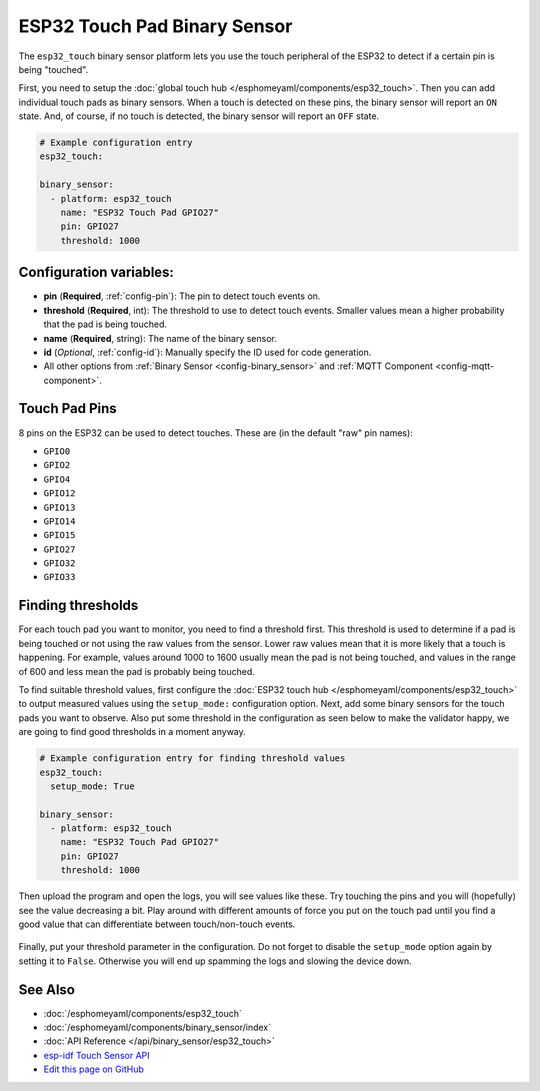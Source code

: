 ESP32 Touch Pad Binary Sensor
=============================

.. seo::
    :description: Instructions for setting up the touch pad on the ESP32.
    :image: touch.svg

The ``esp32_touch`` binary sensor platform lets you use the touch peripheral of the
ESP32 to detect if a certain pin is being "touched".

First, you need to setup the :doc:`global touch hub </esphomeyaml/components/esp32_touch>`. Then
you can add individual touch pads as binary sensors. When a touch is detected on these pins, the binary
sensor will report an ``ON`` state. And, of course, if no touch is detected, the binary sensor will report
an ``OFF`` state.

.. figure:: images/esp32_touch-ui.png
    :align: center
    :width: 80.0%

.. code:: yaml

    # Example configuration entry
    esp32_touch:

    binary_sensor:
      - platform: esp32_touch
        name: "ESP32 Touch Pad GPIO27"
        pin: GPIO27
        threshold: 1000

Configuration variables:
------------------------

-  **pin** (**Required**, :ref:`config-pin`): The pin to detect touch
   events on.
-  **threshold** (**Required**, int): The threshold to use to detect touch events. Smaller values mean
   a higher probability that the pad is being touched.
-  **name** (**Required**, string): The name of the binary sensor.
-  **id** (*Optional*,
   :ref:`config-id`): Manually specify
   the ID used for code generation.
-  All other options from :ref:`Binary Sensor <config-binary_sensor>`
   and :ref:`MQTT Component <config-mqtt-component>`.

Touch Pad Pins
--------------

8 pins on the ESP32 can be used to detect touches. These are (in the default "raw" pin names):

-  ``GPIO0``
-  ``GPIO2``
-  ``GPIO4``
-  ``GPIO12``
-  ``GPIO13``
-  ``GPIO14``
-  ``GPIO15``
-  ``GPIO27``
-  ``GPIO32``
-  ``GPIO33``

Finding thresholds
------------------

For each touch pad you want to monitor, you need to find a threshold first. This threshold is
used to determine if a pad is being touched or not using the raw values from the sensor. Lower
raw values mean that it is more likely that a touch is happening. For example, values around
1000 to 1600 usually mean the pad is not being touched, and values in the range of 600 and less
mean the pad is probably being touched.

To find suitable threshold values, first configure the :doc:`ESP32 touch hub </esphomeyaml/components/esp32_touch>`
to output measured values using the ``setup_mode:`` configuration option. Next, add some binary sensors
for the touch pads you want to observe. Also put some threshold in the configuration as seen below
to make the validator happy, we are going to find good thresholds in a moment anyway.

.. code:: yaml

    # Example configuration entry for finding threshold values
    esp32_touch:
      setup_mode: True

    binary_sensor:
      - platform: esp32_touch
        name: "ESP32 Touch Pad GPIO27"
        pin: GPIO27
        threshold: 1000

Then upload the program and open the logs, you will see values like these. Try touching the pins
and you will (hopefully) see the value decreasing a bit. Play around with different amounts of
force you put on the touch pad until you find a good value that can differentiate between
touch/non-touch events.

.. figure:: images/esp32_touch-finding_thresholds.png
    :align: center

Finally, put your threshold parameter in the configuration. Do not forget to disable the ``setup_mode``
option again by setting it to ``False``. Otherwise you will end up spamming the logs and slowing the device
down.

See Also
--------

- :doc:`/esphomeyaml/components/esp32_touch`
- :doc:`/esphomeyaml/components/binary_sensor/index`
- :doc:`API Reference </api/binary_sensor/esp32_touch>`
- `esp-idf Touch Sensor API <https://esp-idf.readthedocs.io/en/latest/api-reference/peripherals/touch_pad.html>`__
- `Edit this page on GitHub <https://github.com/OttoWinter/esphomedocs/blob/current/esphomeyaml/components/binary_sensor/esp32_touch.rst>`__

.. disqus::
